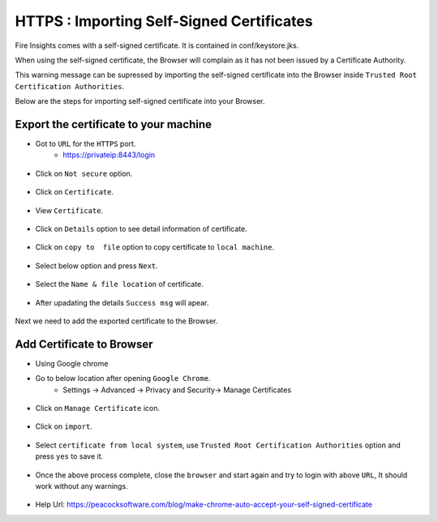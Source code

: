 HTTPS : Importing Self-Signed Certificates
================================

Fire Insights comes with a self-signed certificate. It is contained in conf/keystore.jks.

When using the self-signed certificate, the Browser will complain as it has not been issued by a Certificate Authority.

This warning message can be supressed by importing the self-signed certificate into the Browser  inside  ``Trusted Root Certification Authorities``.

Below are the steps for importing self-signed certificate into your Browser.

Export the certificate to your machine
--------------------------------------------

- Got to ``URL`` for the ``HTTPS`` port.
   - https://privateip:8443/login

.. figure:: ../../_assets/configuration/Url_https.PNG
   :alt: certificate
   :width: 60%
   
- Click on ``Not secure`` option.
 
.. figure:: ../../_assets/configuration/Notsecure.PNG
   :alt: certificate
   :width: 60%
   
- Click on ``Certificate``.

.. figure:: ../../_assets/configuration/certificate.PNG
   :alt: certificate
   :width: 60%
   
   

- View ``Certificate``.

.. figure:: ../../_assets/configuration/viewcertificate.PNG
   :alt: certificate
   :width: 60%

- Click on ``Details`` option to see detail information of certificate.

.. figure:: ../../_assets/configuration/Certificatedetails.PNG
   :alt: certificate
   :width: 60%

- Click on ``copy to  file`` option to copy certificate to ``local machine``.

.. figure:: ../../_assets/configuration/Copyfile.PNG
   :alt: certificate
   :width: 60%

- Select below option and press ``Next``.

.. figure:: ../../_assets/configuration/Exportfile.PNG
   :alt: certificate
   :width: 60%
   
- Select the ``Name & file location`` of certificate.

.. figure:: ../../_assets/configuration/filelocation.PNG
   :alt: certificate
   :width: 60%

- After upadating the details ``Success msg`` will apear.

.. figure:: ../../_assets/configuration/exportcertificate.PNG
   :alt: certificate
   :width: 60%

Next we need to add the exported certificate to the Browser.

   
Add Certificate to Browser
--------------------------
 
- Using Google chrome
   
- Go to below location after opening ``Google Chrome``.
   - Settings -> Advanced -> Privacy and Security-> Manage Certificates 
   

.. figure:: ../../_assets/configuration/managecertificate.PNG
   :alt: certificate
   :width: 60%

- Click on ``Manage Certificate`` icon.

.. figure:: ../../_assets/configuration/Managebrowsecert.PNG
   :alt: certificate
   :width: 60%

- Click on ``import``.

.. figure:: ../../_assets/configuration/import.PNG
   :alt: certificate
   :width: 60%

- Select ``certificate from local system``, use ``Trusted Root Certification Authorities`` option and press ``yes`` to save it.

.. figure:: ../../_assets/configuration/Trustedroot.PNG
   :alt: certificate
   :width: 60%
   

.. figure:: ../../_assets/configuration/Savingcertificate.PNG
   :alt: certificate
   :width: 60%

.. figure:: ../../_assets/configuration/successmsg.PNG
   :alt: certificate
   :width: 60%

- Once the above process complete, close the ``browser`` and start again and try to login with above ``URL``, It should work without any warnings.

.. figure:: ../../_assets/configuration/sparkflow_loginpage.png
   :alt: certificate
   :width: 60%
   


* Help Url: https://peacocksoftware.com/blog/make-chrome-auto-accept-your-self-signed-certificate 

